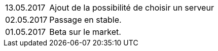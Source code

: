 ﻿[horizontal]

13.05.2017:: Ajout de la possibilité de choisir un serveur

02.05.2017:: Passage en stable.

01.05.2017:: Beta sur le market.

